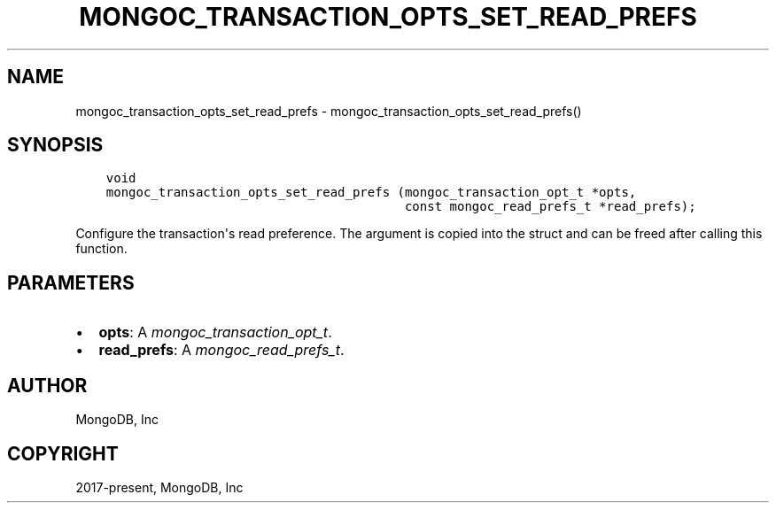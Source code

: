 .\" Man page generated from reStructuredText.
.
.
.nr rst2man-indent-level 0
.
.de1 rstReportMargin
\\$1 \\n[an-margin]
level \\n[rst2man-indent-level]
level margin: \\n[rst2man-indent\\n[rst2man-indent-level]]
-
\\n[rst2man-indent0]
\\n[rst2man-indent1]
\\n[rst2man-indent2]
..
.de1 INDENT
.\" .rstReportMargin pre:
. RS \\$1
. nr rst2man-indent\\n[rst2man-indent-level] \\n[an-margin]
. nr rst2man-indent-level +1
.\" .rstReportMargin post:
..
.de UNINDENT
. RE
.\" indent \\n[an-margin]
.\" old: \\n[rst2man-indent\\n[rst2man-indent-level]]
.nr rst2man-indent-level -1
.\" new: \\n[rst2man-indent\\n[rst2man-indent-level]]
.in \\n[rst2man-indent\\n[rst2man-indent-level]]u
..
.TH "MONGOC_TRANSACTION_OPTS_SET_READ_PREFS" "3" "Jan 03, 2023" "1.23.2" "libmongoc"
.SH NAME
mongoc_transaction_opts_set_read_prefs \- mongoc_transaction_opts_set_read_prefs()
.SH SYNOPSIS
.INDENT 0.0
.INDENT 3.5
.sp
.nf
.ft C
void
mongoc_transaction_opts_set_read_prefs (mongoc_transaction_opt_t *opts,
                                        const mongoc_read_prefs_t *read_prefs);
.ft P
.fi
.UNINDENT
.UNINDENT
.sp
Configure the transaction\(aqs read preference. The argument is copied into the struct and can be freed after calling this function.
.SH PARAMETERS
.INDENT 0.0
.IP \(bu 2
\fBopts\fP: A \fI\%mongoc_transaction_opt_t\fP\&.
.IP \(bu 2
\fBread_prefs\fP: A \fI\%mongoc_read_prefs_t\fP\&.
.UNINDENT
.SH AUTHOR
MongoDB, Inc
.SH COPYRIGHT
2017-present, MongoDB, Inc
.\" Generated by docutils manpage writer.
.
